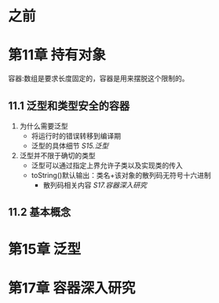 * 之前
* 第11章 持有对象
  :LOGBOOK:
  CLOCK: [2018-04-21 周六 21:55]--[2018-04-21 周六 22:10] =>  0:15
  :END:

容器:数组是要求长度固定的，容器是用来摆脱这个限制的。

** 11.1 泛型和类型安全的容器

1) 为什么需要泛型
   + 将运行时的错误转移到编译期
   + 泛型的具体细节 [[第15章 泛型][S15.泛型]]
2) 泛型并不限于确切的类型
   + 泛型可以通过指定上界允许子类以及实现类的传入
   + toString()默认输出：类名+该对象的散列码无符号十六进制
     + 散列码相关内容 [[第17章 容器深入研究][S17.容器深入研究]]

** 11.2 基本概念


* 第15章 泛型

* 第17章 容器深入研究
